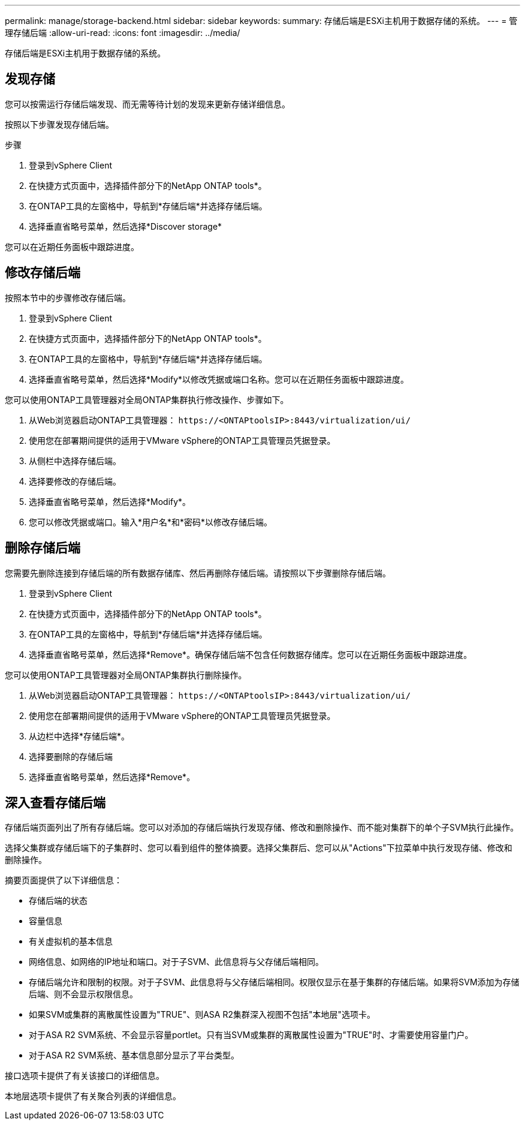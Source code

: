 ---
permalink: manage/storage-backend.html 
sidebar: sidebar 
keywords:  
summary: 存储后端是ESXi主机用于数据存储的系统。 
---
= 管理存储后端
:allow-uri-read: 
:icons: font
:imagesdir: ../media/


[role="lead"]
存储后端是ESXi主机用于数据存储的系统。



== 发现存储

您可以按需运行存储后端发现、而无需等待计划的发现来更新存储详细信息。

按照以下步骤发现存储后端。

.步骤
. 登录到vSphere Client
. 在快捷方式页面中，选择插件部分下的NetApp ONTAP tools*。
. 在ONTAP工具的左窗格中，导航到*存储后端*并选择存储后端。
. 选择垂直省略号菜单，然后选择*Discover storage*


您可以在近期任务面板中跟踪进度。



== 修改存储后端

按照本节中的步骤修改存储后端。

. 登录到vSphere Client
. 在快捷方式页面中，选择插件部分下的NetApp ONTAP tools*。
. 在ONTAP工具的左窗格中，导航到*存储后端*并选择存储后端。
. 选择垂直省略号菜单，然后选择*Modify*以修改凭据或端口名称。您可以在近期任务面板中跟踪进度。


您可以使用ONTAP工具管理器对全局ONTAP集群执行修改操作、步骤如下。

. 从Web浏览器启动ONTAP工具管理器： `\https://<ONTAPtoolsIP>:8443/virtualization/ui/`
. 使用您在部署期间提供的适用于VMware vSphere的ONTAP工具管理员凭据登录。
. 从侧栏中选择存储后端。
. 选择要修改的存储后端。
. 选择垂直省略号菜单，然后选择*Modify*。
. 您可以修改凭据或端口。输入*用户名*和*密码*以修改存储后端。




== 删除存储后端

您需要先删除连接到存储后端的所有数据存储库、然后再删除存储后端。请按照以下步骤删除存储后端。

. 登录到vSphere Client
. 在快捷方式页面中，选择插件部分下的NetApp ONTAP tools*。
. 在ONTAP工具的左窗格中，导航到*存储后端*并选择存储后端。
. 选择垂直省略号菜单，然后选择*Remove*。确保存储后端不包含任何数据存储库。您可以在近期任务面板中跟踪进度。


您可以使用ONTAP工具管理器对全局ONTAP集群执行删除操作。

. 从Web浏览器启动ONTAP工具管理器： `\https://<ONTAPtoolsIP>:8443/virtualization/ui/`
. 使用您在部署期间提供的适用于VMware vSphere的ONTAP工具管理员凭据登录。
. 从边栏中选择*存储后端*。
. 选择要删除的存储后端
. 选择垂直省略号菜单，然后选择*Remove*。




== 深入查看存储后端

存储后端页面列出了所有存储后端。您可以对添加的存储后端执行发现存储、修改和删除操作、而不能对集群下的单个子SVM执行此操作。

选择父集群或存储后端下的子集群时、您可以看到组件的整体摘要。选择父集群后、您可以从"Actions"下拉菜单中执行发现存储、修改和删除操作。

摘要页面提供了以下详细信息：

* 存储后端的状态
* 容量信息
* 有关虚拟机的基本信息
* 网络信息、如网络的IP地址和端口。对于子SVM、此信息将与父存储后端相同。
* 存储后端允许和限制的权限。对于子SVM、此信息将与父存储后端相同。权限仅显示在基于集群的存储后端。如果将SVM添加为存储后端、则不会显示权限信息。
* 如果SVM或集群的离散属性设置为"TRUE"、则ASA R2集群深入视图不包括"本地层"选项卡。
* 对于ASA R2 SVM系统、不会显示容量portlet。只有当SVM或集群的离散属性设置为"TRUE"时、才需要使用容量门户。
* 对于ASA R2 SVM系统、基本信息部分显示了平台类型。


接口选项卡提供了有关该接口的详细信息。

本地层选项卡提供了有关聚合列表的详细信息。
